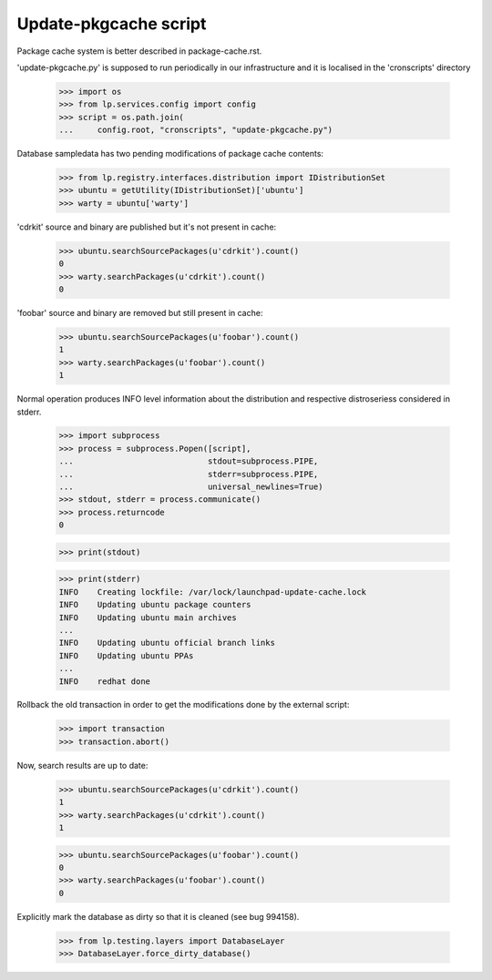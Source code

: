 Update-pkgcache script
======================

Package cache system is better described in package-cache.rst.

'update-pkgcache.py' is supposed to run periodically in our
infrastructure and it is localised in the 'cronscripts' directory

    >>> import os
    >>> from lp.services.config import config
    >>> script = os.path.join(
    ...     config.root, "cronscripts", "update-pkgcache.py")

Database sampledata has two pending modifications of package cache
contents:

    >>> from lp.registry.interfaces.distribution import IDistributionSet
    >>> ubuntu = getUtility(IDistributionSet)['ubuntu']
    >>> warty = ubuntu['warty']

'cdrkit' source and binary are published but it's not present in
cache:

    >>> ubuntu.searchSourcePackages(u'cdrkit').count()
    0
    >>> warty.searchPackages(u'cdrkit').count()
    0

'foobar' source and binary are removed but still present in cache:

    >>> ubuntu.searchSourcePackages(u'foobar').count()
    1
    >>> warty.searchPackages(u'foobar').count()
    1

Normal operation produces INFO level information about the
distribution and respective distroseriess considered in stderr.

    >>> import subprocess
    >>> process = subprocess.Popen([script],
    ...                            stdout=subprocess.PIPE,
    ...                            stderr=subprocess.PIPE,
    ...                            universal_newlines=True)
    >>> stdout, stderr = process.communicate()
    >>> process.returncode
    0

    >>> print(stdout)

    >>> print(stderr)
    INFO    Creating lockfile: /var/lock/launchpad-update-cache.lock
    INFO    Updating ubuntu package counters
    INFO    Updating ubuntu main archives
    ...
    INFO    Updating ubuntu official branch links
    INFO    Updating ubuntu PPAs
    ...
    INFO    redhat done

Rollback the old transaction in order to get the modifications done by
the external script:

    >>> import transaction
    >>> transaction.abort()

Now, search results are up to date:

    >>> ubuntu.searchSourcePackages(u'cdrkit').count()
    1
    >>> warty.searchPackages(u'cdrkit').count()
    1

    >>> ubuntu.searchSourcePackages(u'foobar').count()
    0
    >>> warty.searchPackages(u'foobar').count()
    0

Explicitly mark the database as dirty so that it is cleaned (see bug 994158).

    >>> from lp.testing.layers import DatabaseLayer
    >>> DatabaseLayer.force_dirty_database()
